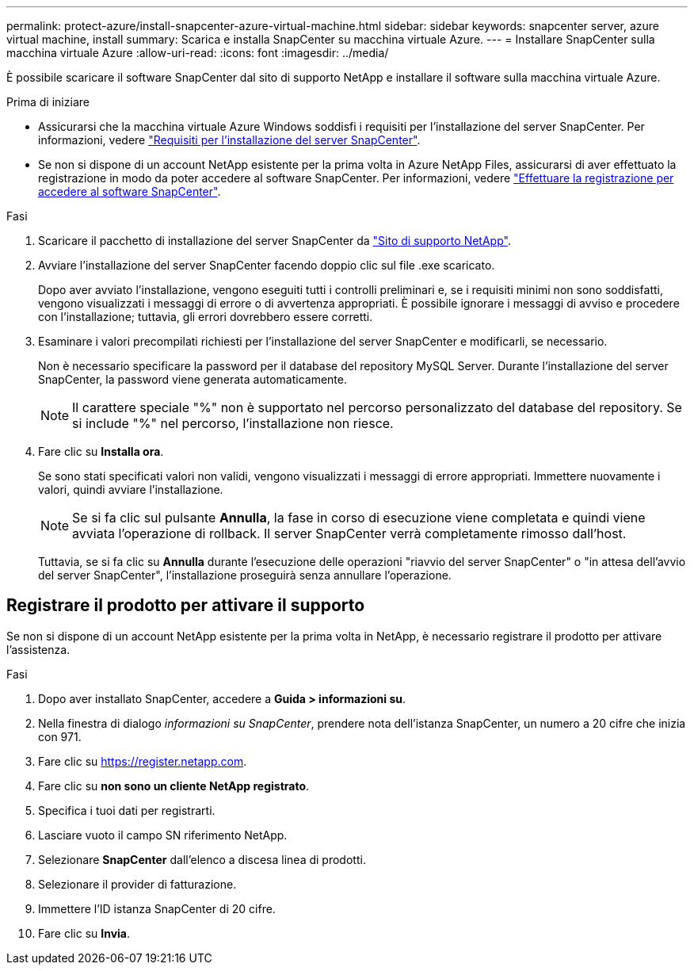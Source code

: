 ---
permalink: protect-azure/install-snapcenter-azure-virtual-machine.html 
sidebar: sidebar 
keywords: snapcenter server, azure virtual machine, install 
summary: Scarica e installa SnapCenter su macchina virtuale Azure. 
---
= Installare SnapCenter sulla macchina virtuale Azure
:allow-uri-read: 
:icons: font
:imagesdir: ../media/


[role="lead"]
È possibile scaricare il software SnapCenter dal sito di supporto NetApp e installare il software sulla macchina virtuale Azure.

.Prima di iniziare
* Assicurarsi che la macchina virtuale Azure Windows soddisfi i requisiti per l'installazione del server SnapCenter. Per informazioni, vedere link:../install/requirements-to-install-snapcenter-server.html["Requisiti per l'installazione del server SnapCenter"].
* Se non si dispone di un account NetApp esistente per la prima volta in Azure NetApp Files, assicurarsi di aver effettuato la registrazione in modo da poter accedere al software SnapCenter. Per informazioni, vedere link:../install/register_enable_software_access.html["Effettuare la registrazione per accedere al software SnapCenter"].


.Fasi
. Scaricare il pacchetto di installazione del server SnapCenter da https://mysupport.netapp.com/site/products/all/details/snapcenter/downloads-tab["Sito di supporto NetApp"].
. Avviare l'installazione del server SnapCenter facendo doppio clic sul file .exe scaricato.
+
Dopo aver avviato l'installazione, vengono eseguiti tutti i controlli preliminari e, se i requisiti minimi non sono soddisfatti, vengono visualizzati i messaggi di errore o di avvertenza appropriati. È possibile ignorare i messaggi di avviso e procedere con l'installazione; tuttavia, gli errori dovrebbero essere corretti.

. Esaminare i valori precompilati richiesti per l'installazione del server SnapCenter e modificarli, se necessario.
+
Non è necessario specificare la password per il database del repository MySQL Server. Durante l'installazione del server SnapCenter, la password viene generata automaticamente.

+

NOTE: Il carattere speciale "%" non è supportato nel percorso personalizzato del database del repository. Se si include "%" nel percorso, l'installazione non riesce.

. Fare clic su *Installa ora*.
+
Se sono stati specificati valori non validi, vengono visualizzati i messaggi di errore appropriati. Immettere nuovamente i valori, quindi avviare l'installazione.

+

NOTE: Se si fa clic sul pulsante *Annulla*, la fase in corso di esecuzione viene completata e quindi viene avviata l'operazione di rollback. Il server SnapCenter verrà completamente rimosso dall'host.

+
Tuttavia, se si fa clic su *Annulla* durante l'esecuzione delle operazioni "riavvio del server SnapCenter" o "in attesa dell'avvio del server SnapCenter", l'installazione proseguirà senza annullare l'operazione.





== Registrare il prodotto per attivare il supporto

Se non si dispone di un account NetApp esistente per la prima volta in NetApp, è necessario registrare il prodotto per attivare l'assistenza.

.Fasi
. Dopo aver installato SnapCenter, accedere a *Guida > informazioni su*.
. Nella finestra di dialogo _informazioni su SnapCenter_, prendere nota dell'istanza SnapCenter, un numero a 20 cifre che inizia con 971.
. Fare clic su https://register.netapp.com[].
. Fare clic su *non sono un cliente NetApp registrato*.
. Specifica i tuoi dati per registrarti.
. Lasciare vuoto il campo SN riferimento NetApp.
. Selezionare *SnapCenter* dall'elenco a discesa linea di prodotti.
. Selezionare il provider di fatturazione.
. Immettere l'ID istanza SnapCenter di 20 cifre.
. Fare clic su *Invia*.

